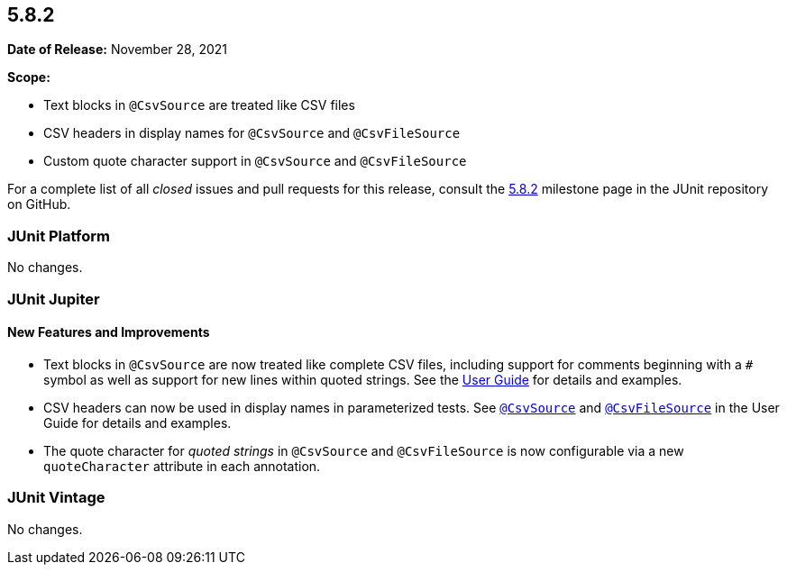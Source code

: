 [[release-notes-5.8.2]]
== 5.8.2

*Date of Release:* November 28, 2021

*Scope:*

* Text blocks in `@CsvSource` are treated like CSV files
* CSV headers in display names for `@CsvSource` and `@CsvFileSource`
* Custom quote character support in `@CsvSource` and `@CsvFileSource`

For a complete list of all _closed_ issues and pull requests for this release, consult the
link:{junit5-repo}+/milestone/60?closed=1+[5.8.2] milestone page in the JUnit repository on
GitHub.


[[release-notes-5.8.2-junit-platform]]
=== JUnit Platform

No changes.


[[release-notes-5.8.2-junit-jupiter]]
=== JUnit Jupiter

==== New Features and Improvements

* Text blocks in `@CsvSource` are now treated like complete CSV files, including support
  for comments beginning with a `+++#+++` symbol as well as support for new lines within
  quoted strings. See the
  <<../user-guide/index.adoc#writing-tests-parameterized-tests-sources-CsvSource, User
  Guide>> for details and examples.
* CSV headers can now be used in display names in parameterized tests. See
  <<../user-guide/index.adoc#writing-tests-parameterized-tests-sources-CsvSource,
  `@CsvSource`>> and
  <<../user-guide/index.adoc#writing-tests-parameterized-tests-sources-CsvFileSource,
  `@CsvFileSource`>> in the User Guide for details and examples.
* The quote character for _quoted strings_ in `@CsvSource` and `@CsvFileSource` is now
  configurable via a new `quoteCharacter` attribute in each annotation.


[[release-notes-5.8.2-junit-vintage]]
=== JUnit Vintage

No changes.
